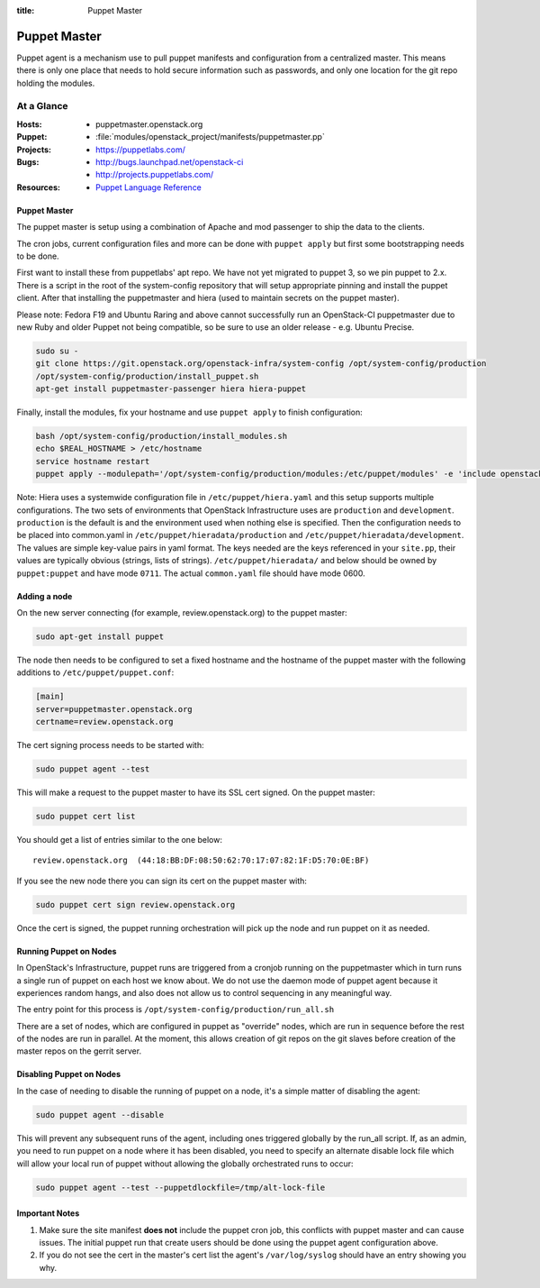 :title: Puppet Master

.. _puppet-master:

Puppet Master
#############

Puppet agent is a mechanism use to pull puppet manifests and configuration
from a centralized master. This means there is only one place that needs to
hold secure information such as passwords, and only one location for the git
repo holding the modules.

At a Glance
===========

:Hosts:
  * puppetmaster.openstack.org
:Puppet:
  * :file:`modules/openstack_project/manifests/puppetmaster.pp`
:Projects:
  * https://puppetlabs.com/
:Bugs:
  * http://bugs.launchpad.net/openstack-ci
  * http://projects.puppetlabs.com/
:Resources:
  * `Puppet Language Reference <http://docs.puppetlabs.com/references/2.7.latest/type.html>`_

Puppet Master
-------------

The puppet master is setup using a combination of Apache and mod passenger to
ship the data to the clients.

The cron jobs, current configuration files and more can be done with ``puppet
apply`` but first some bootstrapping needs to be done.

First want to install these from puppetlabs' apt repo. We have not yet migrated
to puppet 3, so we pin puppet to 2.x. There is a script in the root of the
system-config repository that will setup appropriate pinning and install the
puppet client. After that installing the puppetmaster and hiera (used to
maintain secrets on the puppet master).

Please note: Fedora F19 and Ubuntu Raring and above cannot successfully run an
OpenStack-CI puppetmaster due to new Ruby and older Puppet not being
compatible, so be sure to use an older release - e.g. Ubuntu Precise.

.. code-block:: bash

   sudo su -
   git clone https://git.openstack.org/openstack-infra/system-config /opt/system-config/production
   /opt/system-config/production/install_puppet.sh
   apt-get install puppetmaster-passenger hiera hiera-puppet

Finally, install the modules, fix your hostname and use ``puppet apply`` to
finish configuration:

.. code-block:: bash

   bash /opt/system-config/production/install_modules.sh
   echo $REAL_HOSTNAME > /etc/hostname
   service hostname restart
   puppet apply --modulepath='/opt/system-config/production/modules:/etc/puppet/modules' -e 'include openstack_project::puppetmaster'

Note: Hiera uses a systemwide configuration file in ``/etc/puppet/hiera.yaml``
and this setup supports multiple configurations. The two sets of environments
that OpenStack Infrastructure uses are ``production`` and ``development``.
``production`` is the default is and the environment used when nothing else is
specified. Then the configuration needs to be placed into common.yaml in
``/etc/puppet/hieradata/production`` and ``/etc/puppet/hieradata/development``.
The values are simple key-value pairs in yaml format. The keys needed are the
keys referenced in your ``site.pp``, their values are typically obvious
(strings, lists of strings). ``/etc/puppet/hieradata/`` and below should be
owned by ``puppet:puppet`` and have mode ``0711``. The actual ``common.yaml``
file should have mode 0600.

Adding a node
-------------

On the new server connecting (for example, review.openstack.org) to
the puppet master:

.. code-block:: bash

  sudo apt-get install puppet

The node then needs to be configured to set a fixed hostname and the
hostname of the puppet master with the following additions to
``/etc/puppet/puppet.conf``:

.. code-block:: ini

   [main]
   server=puppetmaster.openstack.org
   certname=review.openstack.org

The cert signing process needs to be started with:

.. code-block:: bash

  sudo puppet agent --test

This will make a request to the puppet master to have its SSL cert signed.
On the puppet master:

.. code-block:: bash

  sudo puppet cert list

You should get a list of entries similar to the one below::

  review.openstack.org  (44:18:BB:DF:08:50:62:70:17:07:82:1F:D5:70:0E:BF)

If you see the new node there you can sign its cert on the puppet master with:

.. code-block:: bash

  sudo puppet cert sign review.openstack.org

Once the cert is signed, the puppet running orchestration will pick up
the node and run puppet on it as needed.

Running Puppet on Nodes
-----------------------

In OpenStack's Infrastructure, puppet runs are triggered from a cronjob
running on the puppetmaster which in turn runs a single run of puppet on
each host we know about. We do not use the daemon mode of puppet agent
because it experiences random hangs, and also does not allow us to control
sequencing in any meaningful way.

The entry point for this process is ``/opt/system-config/production/run_all.sh``

There are a set of nodes, which are configured in puppet as "override" nodes,
which are run in sequence before the rest of the nodes are run in parallel.
At the moment, this allows creation of git repos on the git slaves before
creation of the master repos on the gerrit server.

Disabling Puppet on Nodes
-------------------------

In the case of needing to disable the running of puppet on a node, it's a
simple matter of disabling the agent:

.. code-block:: bash

  sudo puppet agent --disable

This will prevent any subsequent runs of the agent, including ones triggered
globally by the run_all script. If, as an admin, you need to run puppet on
a node where it has been disabled, you need to specify an alternate disable
lock file which will allow your local run of puppet without allowing the
globally orchestrated runs to occur:

.. code-block:: bash

  sudo puppet agent --test --puppetdlockfile=/tmp/alt-lock-file


Important Notes
---------------

#. Make sure the site manifest **does not** include the puppet cron job, this
   conflicts with puppet master and can cause issues.  The initial puppet run
   that create users should be done using the puppet agent configuration above.

#. If you do not see the cert in the master's cert list the agent's
   ``/var/log/syslog`` should have an entry showing you why.
